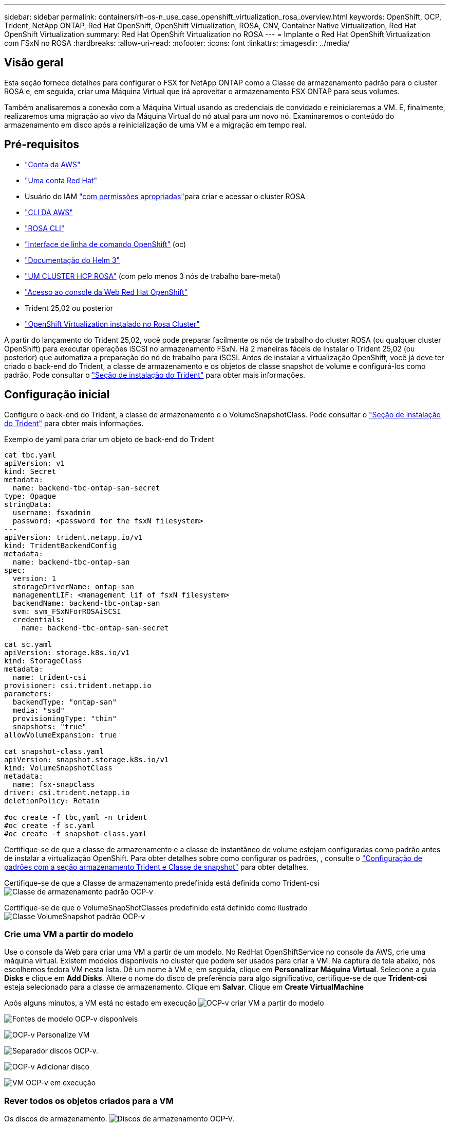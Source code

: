 ---
sidebar: sidebar 
permalink: containers/rh-os-n_use_case_openshift_virtualization_rosa_overview.html 
keywords: OpenShift, OCP, Trident, NetApp ONTAP, Red Hat OpenShift, OpenShift Virtualization, ROSA, CNV, Container Native Virtualization, Red Hat OpenShift Virtualization 
summary: Red Hat OpenShift Virtualization no ROSA 
---
= Implante o Red Hat OpenShift Virtualization com FSxN no ROSA
:hardbreaks:
:allow-uri-read: 
:nofooter: 
:icons: font
:linkattrs: 
:imagesdir: ../media/




== Visão geral

Esta seção fornece detalhes para configurar o FSX for NetApp ONTAP como a Classe de armazenamento padrão para o cluster ROSA e, em seguida, criar uma Máquina Virtual que irá aproveitar o armazenamento FSX ONTAP para seus volumes.

Também analisaremos a conexão com a Máquina Virtual usando as credenciais de convidado e reiniciaremos a VM. E, finalmente, realizaremos uma migração ao vivo da Máquina Virtual do nó atual para um novo nó. Examinaremos o conteúdo do armazenamento em disco após a reinicialização de uma VM e a migração em tempo real.



== Pré-requisitos

* link:https://signin.aws.amazon.com/signin?redirect_uri=https://portal.aws.amazon.com/billing/signup/resume&client_id=signup["Conta da AWS"]
* link:https://console.redhat.com/["Uma conta Red Hat"]
* Usuário do IAM link:https://www.rosaworkshop.io/rosa/1-account_setup/["com permissões apropriadas"]para criar e acessar o cluster ROSA
* link:https://aws.amazon.com/cli/["CLI DA AWS"]
* link:https://console.redhat.com/openshift/downloads["ROSA CLI"]
* link:https://console.redhat.com/openshift/downloads["Interface de linha de comando OpenShift"] (oc)
* link:https://docs.aws.amazon.com/eks/latest/userguide/helm.html["Documentação do Helm 3"]
* link:https://docs.openshift.com/rosa/rosa_hcp/rosa-hcp-sts-creating-a-cluster-quickly.html["UM CLUSTER HCP ROSA"] (com pelo menos 3 nós de trabalho bare-metal)
* link:https://console.redhat.com/openshift/overview["Acesso ao console da Web Red Hat OpenShift"]
* Trident 25,02 ou posterior
* link:https://docs.redhat.com/en/documentation/openshift_container_platform/4.17/html/virtualization/installing#virt-aws-bm_preparing-cluster-for-virt["OpenShift Virtualization instalado no Rosa Cluster"]


A partir do lançamento do Trident 25,02, você pode preparar facilmente os nós de trabalho do cluster ROSA (ou qualquer cluster OpenShift) para executar operações iSCSI no armazenamento FSxN. Há 2 maneiras fáceis de instalar o Trident 25,02 (ou posterior) que automatiza a preparação do nó de trabalho para iSCSI. Antes de instalar a virtualização OpenShift, você já deve ter criado o back-end do Trident, a classe de armazenamento e os objetos de classe snapshot de volume e configurá-los como padrão. Pode consultar o link:rh-os-n_use_case_openshift_virtualization_trident_install.html["Seção de instalação do Trident"] para obter mais informações.



== Configuração inicial

Configure o back-end do Trident, a classe de armazenamento e o VolumeSnapshotClass. Pode consultar o link:rh-os-n_use_case_openshift_virtualization_trident_install.html["Seção de instalação do Trident"] para obter mais informações.

Exemplo de yaml para criar um objeto de back-end do Trident

[source, yaml]
----
cat tbc.yaml
apiVersion: v1
kind: Secret
metadata:
  name: backend-tbc-ontap-san-secret
type: Opaque
stringData:
  username: fsxadmin
  password: <password for the fsxN filesystem>
---
apiVersion: trident.netapp.io/v1
kind: TridentBackendConfig
metadata:
  name: backend-tbc-ontap-san
spec:
  version: 1
  storageDriverName: ontap-san
  managementLIF: <management lif of fsxN filesystem>
  backendName: backend-tbc-ontap-san
  svm: svm_FSxNForROSAiSCSI
  credentials:
    name: backend-tbc-ontap-san-secret

cat sc.yaml
apiVersion: storage.k8s.io/v1
kind: StorageClass
metadata:
  name: trident-csi
provisioner: csi.trident.netapp.io
parameters:
  backendType: "ontap-san"
  media: "ssd"
  provisioningType: "thin"
  snapshots: "true"
allowVolumeExpansion: true

cat snapshot-class.yaml
apiVersion: snapshot.storage.k8s.io/v1
kind: VolumeSnapshotClass
metadata:
  name: fsx-snapclass
driver: csi.trident.netapp.io
deletionPolicy: Retain

#oc create -f tbc,yaml -n trident
#oc create -f sc.yaml
#oc create -f snapshot-class.yaml
----
Certifique-se de que a classe de armazenamento e a classe de instantâneo de volume estejam configuradas como padrão antes de instalar a virtualização OpenShift. Para obter detalhes sobre como configurar os padrões, , consulte o link:rh-os-n_use_case_openshift_virtualization_trident_install.html["Configuração de padrões com a seção armazenamento Trident e Classe de snapshot"] para obter detalhes.

Certifique-se de que a Classe de armazenamento predefinida está definida como Trident-csi image:redhat_openshift_ocpv_rosa_image1.png["Classe de armazenamento padrão OCP-v"]

Certifique-se de que o VolumeSnapShotClasses predefinido está definido como ilustrado image:redhat_openshift_ocpv_rosa_image2.png["Classe VolumeSnapshot padrão OCP-v"]



=== **Crie uma VM a partir do modelo**

Use o console da Web para criar uma VM a partir de um modelo. No RedHat OpenShiftService no console da AWS, crie uma máquina virtual. Existem modelos disponíveis no cluster que podem ser usados para criar a VM. Na captura de tela abaixo, nós escolhemos fedora VM nesta lista. Dê um nome à VM e, em seguida, clique em **Personalizar Máquina Virtual**. Selecione a guia **Disks** e clique em **Add Disks**. Altere o nome do disco de preferência para algo significativo, certifique-se de que **Trident-csi** esteja selecionado para a classe de armazenamento. Clique em ** Salvar**. Clique em **Create VirtualMachine**

Após alguns minutos, a VM está no estado em execução image:redhat_openshift_ocpv_rosa_image3.png["OCP-v criar VM a partir do modelo"]

image:redhat_openshift_ocpv_rosa_image4.png["Fontes de modelo OCP-v disponíveis"]

image:redhat_openshift_ocpv_rosa_image5.png["OCP-v Personalize VM"]

image:redhat_openshift_ocpv_rosa_image6.png["Separador discos OCP-v."]

image:redhat_openshift_ocpv_rosa_image7.png["OCP-v Adicionar disco"]

image:redhat_openshift_ocpv_rosa_image8.png["VM OCP-v em execução"]



=== **Rever todos os objetos criados para a VM**

Os discos de armazenamento. image:redhat_openshift_ocpv_rosa_image9.png["Discos de armazenamento OCP-V."]

Os sistemas de arquivos da VM mostrarão as partições, o tipo de sistema de arquivos e os pontos de montagem. image:redhat_openshift_ocpv_rosa_image10.png["Sistemas de arquivos OCP-v."]

2 PVCs são criados para a VM, um a partir do disco de inicialização e outro para o disco hot plug. image:redhat_openshift_ocpv_rosa_image11.png["PVCs de VM OCP-v"]

O PVC para o disco de inicialização mostra que o modo de acesso é ReadWriteMany e a Classe de armazenamento é Trident-csi. image:redhat_openshift_ocpv_rosa_image12.png["Disco de inicialização OCP-v VM PVC"]

Da mesma forma, o PVC para o disco hot-plug mostra que o modo de acesso é ReadWriteMany e a Classe de armazenamento é Trident-csi. image:redhat_openshift_ocpv_rosa_image13.png["Disco de hotplug OCP-V VM PVC"]

Na captura de tela abaixo, podemos ver que o pod da VM tem um Status de execução. image:redhat_openshift_ocpv_rosa_image14.png["VM OCP-v em execução"]

Aqui podemos ver os dois volumes associados ao pod VM e aos PVCs 2 associados a eles. image:redhat_openshift_ocpv_rosa_image15.png["PVCs e PVS de VM OCP-v"]



=== **Conete-se à VM**

Clique no botão 'abrir console da Web' e faça login usando credenciais de convidado image:redhat_openshift_ocpv_rosa_image16.png["Conexão de VM OCP-v"]

image:redhat_openshift_ocpv_rosa_image17.png["Login OCP-V."]

Emita os seguintes comandos

[source]
----
$ df (to display information about the disk space usage on a file system).
----
[source]
----
$ dd if=/dev/urandom of=random.dat bs=1M count=10240 (to create a file called random.dat in the home dir and fill it with random data).
----
O disco é preenchido com 11 GB de dados. image:redhat_openshift_ocpv_rosa_image18.png["VM OCP-v preencha o disco"]

Use o vi para criar um arquivo de texto de exemplo que usaremos para testar. image:redhat_openshift_ocpv_rosa_image19.png["OCP-v Crie um ficheiro"]

**Blogs relacionados**

link:https://community.netapp.com/t5/Tech-ONTAP-Blogs/Unlock-Seamless-iSCSI-Storage-Integration-A-Guide-to-FSxN-on-ROSA-Clusters-for/ba-p/459124["Desbloquear integração perfeita de armazenamento iSCSI: Um guia para FSxN em clusters ROSA para iSCSI"]

link:https://community.netapp.com/t5/Tech-ONTAP-Blogs/Simplifying-Trident-Installation-on-Red-Hat-OpenShift-with-the-New-Certified/ba-p/459710["Simplificando a instalação do Trident no Red Hat OpenShift com o novo Operador Trident certificado"]
